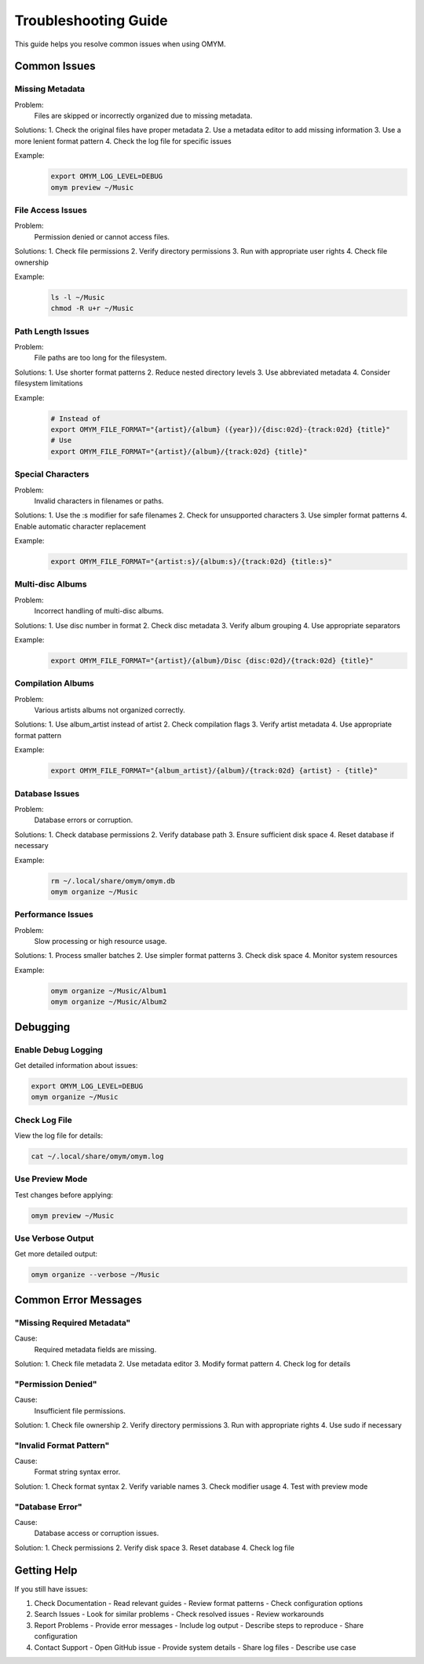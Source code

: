 Troubleshooting Guide
==================

This guide helps you resolve common issues when using OMYM.

Common Issues
-----------

Missing Metadata
~~~~~~~~~~~~~

Problem:
    Files are skipped or incorrectly organized due to missing metadata.

Solutions:
1. Check the original files have proper metadata
2. Use a metadata editor to add missing information
3. Use a more lenient format pattern
4. Check the log file for specific issues

Example:
    .. code-block:: bash

        export OMYM_LOG_LEVEL=DEBUG
        omym preview ~/Music

File Access Issues
~~~~~~~~~~~~~~~

Problem:
    Permission denied or cannot access files.

Solutions:
1. Check file permissions
2. Verify directory permissions
3. Run with appropriate user rights
4. Check file ownership

Example:
    .. code-block:: bash

        ls -l ~/Music
        chmod -R u+r ~/Music

Path Length Issues
~~~~~~~~~~~~~~

Problem:
    File paths are too long for the filesystem.

Solutions:
1. Use shorter format patterns
2. Reduce nested directory levels
3. Use abbreviated metadata
4. Consider filesystem limitations

Example:
    .. code-block:: bash

        # Instead of
        export OMYM_FILE_FORMAT="{artist}/{album} ({year})/{disc:02d}-{track:02d} {title}"
        # Use
        export OMYM_FILE_FORMAT="{artist}/{album}/{track:02d} {title}"

Special Characters
~~~~~~~~~~~~~~~

Problem:
    Invalid characters in filenames or paths.

Solutions:
1. Use the :s modifier for safe filenames
2. Check for unsupported characters
3. Use simpler format patterns
4. Enable automatic character replacement

Example:
    .. code-block:: bash

        export OMYM_FILE_FORMAT="{artist:s}/{album:s}/{track:02d} {title:s}"

Multi-disc Albums
~~~~~~~~~~~~~~

Problem:
    Incorrect handling of multi-disc albums.

Solutions:
1. Use disc number in format
2. Check disc metadata
3. Verify album grouping
4. Use appropriate separators

Example:
    .. code-block:: bash

        export OMYM_FILE_FORMAT="{artist}/{album}/Disc {disc:02d}/{track:02d} {title}"

Compilation Albums
~~~~~~~~~~~~~~

Problem:
    Various artists albums not organized correctly.

Solutions:
1. Use album_artist instead of artist
2. Check compilation flags
3. Verify artist metadata
4. Use appropriate format pattern

Example:
    .. code-block:: bash

        export OMYM_FILE_FORMAT="{album_artist}/{album}/{track:02d} {artist} - {title}"

Database Issues
~~~~~~~~~~~~

Problem:
    Database errors or corruption.

Solutions:
1. Check database permissions
2. Verify database path
3. Ensure sufficient disk space
4. Reset database if necessary

Example:
    .. code-block:: bash

        rm ~/.local/share/omym/omym.db
        omym organize ~/Music

Performance Issues
~~~~~~~~~~~~~~

Problem:
    Slow processing or high resource usage.

Solutions:
1. Process smaller batches
2. Use simpler format patterns
3. Check disk space
4. Monitor system resources

Example:
    .. code-block:: bash

        omym organize ~/Music/Album1
        omym organize ~/Music/Album2

Debugging
--------

Enable Debug Logging
~~~~~~~~~~~~~~~~

Get detailed information about issues:

.. code-block:: bash

    export OMYM_LOG_LEVEL=DEBUG
    omym organize ~/Music

Check Log File
~~~~~~~~~~~

View the log file for details:

.. code-block:: bash

    cat ~/.local/share/omym/omym.log

Use Preview Mode
~~~~~~~~~~~~

Test changes before applying:

.. code-block:: bash

    omym preview ~/Music

Use Verbose Output
~~~~~~~~~~~~~~

Get more detailed output:

.. code-block:: bash

    omym organize --verbose ~/Music

Common Error Messages
-----------------

"Missing Required Metadata"
~~~~~~~~~~~~~~~~~~~~~~~

Cause:
    Required metadata fields are missing.

Solution:
1. Check file metadata
2. Use metadata editor
3. Modify format pattern
4. Check log for details

"Permission Denied"
~~~~~~~~~~~~~~~

Cause:
    Insufficient file permissions.

Solution:
1. Check file ownership
2. Verify directory permissions
3. Run with appropriate rights
4. Use sudo if necessary

"Invalid Format Pattern"
~~~~~~~~~~~~~~~~~~

Cause:
    Format string syntax error.

Solution:
1. Check format syntax
2. Verify variable names
3. Check modifier usage
4. Test with preview mode

"Database Error"
~~~~~~~~~~~~

Cause:
    Database access or corruption issues.

Solution:
1. Check permissions
2. Verify disk space
3. Reset database
4. Check log file

Getting Help
----------

If you still have issues:

1. Check Documentation
   - Read relevant guides
   - Review format patterns
   - Check configuration options

2. Search Issues
   - Look for similar problems
   - Check resolved issues
   - Review workarounds

3. Report Problems
   - Provide error messages
   - Include log output
   - Describe steps to reproduce
   - Share configuration

4. Contact Support
   - Open GitHub issue
   - Provide system details
   - Share log files
   - Describe use case 